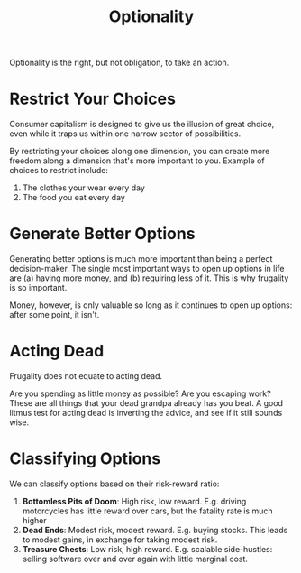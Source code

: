 #+title: Optionality

Optionality is the right, but not obligation, to take an action.

* Restrict Your Choices

Consumer capitalism is designed to give us the illusion of great choice, even
while it traps us within one narrow sector of possibilities.

By restricting your choices along one dimension, you can create more freedom
along a dimension that's more important to you. Example of choices to restrict
include:

1. The clothes your wear every day
2. The food you eat every day

* Generate Better Options

Generating better options is much more important than being a perfect
decision-maker. The single most important ways to open up options in life are
(a) having more money, and (b) requiring less of it. This is why frugality is so
important.

Money, however, is only valuable so long as it continues to open up options:
after some point, it isn't.

* Acting Dead

Frugality does not equate to acting dead.

Are you spending as little money as possible? Are you escaping work? These are
all things that your dead grandpa already has you beat. A good litmus test for
acting dead is inverting the advice, and see if it still sounds wise.

* Classifying Options

We can classify options based on their risk-reward ratio:

1. *Bottomless Pits of Doom*: High risk, low reward. E.g. driving motorcycles
   has little reward over cars, but the fatality rate is much higher
2. *Dead Ends*: Modest risk, modest reward. E.g. buying stocks. This leads to
   modest gains, in exchange for taking modest risk.
3. *Treasure Chests*: Low risk, high reward. E.g. scalable side-hustles: selling
   software over and over again with little marginal cost.
   
